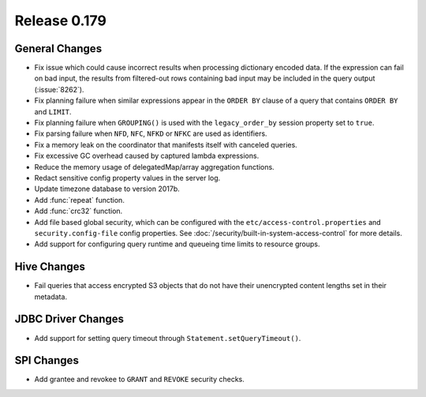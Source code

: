 =============
Release 0.179
=============

General Changes
---------------

* Fix issue which could cause incorrect results when processing dictionary encoded data.
  If the expression can fail on bad input, the results from filtered-out rows containing
  bad input may be included in the query output (:issue:`8262`).
* Fix planning failure when similar expressions appear in the ``ORDER BY`` clause of a query that
  contains ``ORDER BY`` and ``LIMIT``.
* Fix planning failure when ``GROUPING()`` is used with the ``legacy_order_by`` session property set to ``true``.
* Fix parsing failure when ``NFD``, ``NFC``, ``NFKD`` or ``NFKC`` are used as identifiers.
* Fix a memory leak on the coordinator that manifests itself with canceled queries.
* Fix excessive GC overhead caused by captured lambda expressions.
* Reduce the memory usage of delegatedMap/array aggregation functions.
* Redact sensitive config property values in the server log.
* Update timezone database to version 2017b.
* Add :func:`repeat` function.
* Add :func:`crc32` function.
* Add file based global security, which can be configured with the ``etc/access-control.properties``
  and ``security.config-file`` config properties. See :doc:`/security/built-in-system-access-control`
  for more details.
* Add support for configuring query runtime and queueing time limits to resource groups.

Hive Changes
------------

* Fail queries that access encrypted S3 objects that do not have their unencrypted content lengths set in their metadata.

JDBC Driver Changes
-------------------

* Add support for setting query timeout through ``Statement.setQueryTimeout()``.

SPI Changes
-----------

* Add grantee and revokee to ``GRANT`` and ``REVOKE`` security checks.

